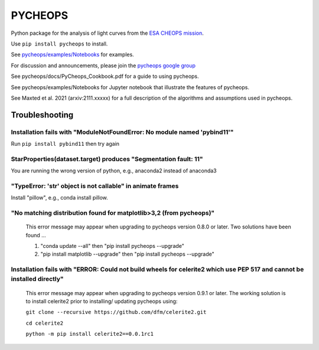PYCHEOPS
========

Python package for the analysis of light curves from the `ESA CHEOPS mission <http://cheops.unibe.ch/>`_.

Use ``pip install pycheops`` to install.

See `pycheops/examples/Notebooks <https://github.com/pmaxted/pycheops/tree/master/pycheops/examples/Notebooks>`_ for examples.

For discussion and announcements, please join the `pycheops google group <https://groups.google.com/forum/#!forum/pycheops>`_

See pycheops/docs/PyCheops_Cookbook.pdf for a guide to using pycheops.

See pycheops/examples/Notebooks for Jupyter notebook that illustrate the
features of pycheops.

See Maxted et al. 2021 (arxiv:2111.xxxxx) for a full description of the
algorithms and assumptions used in pycheops. 

Troubleshooting
***************

Installation fails with "ModuleNotFoundError: No module named 'pybind11'"
--------------------------------------------------------------------------

Run ``pip install pybind11`` then try again

StarProperties(dataset.target) produces "Segmentation fault: 11"
-----------------------------------------------------------------

You are running the wrong version of python, e.g., anaconda2 instead of anaconda3

"TypeError: 'str' object is not callable" in animate frames 
------------------------------------------------------------
Install "pillow", e.g., conda install pillow.

"No matching distribution found for matplotlib>3,2 (from pycheops)" 
--------------------------------------------------------------------
 This error message may appear when upgrading to pycheops version 0.8.0 or
 later.  Two solutions have been found ...

 1. "conda update --all" then "pip install pycheops --upgrade"

 2. "pip install matplotlib --upgrade" then "pip install pycheops --upgrade"

Installation fails with "ERROR: Could not build wheels for celerite2 which use PEP 517 and cannot be installed directly" 
-------------------------------------------------------------------------------------------------------------------------
 This error message may appear when upgrading to pycheops version 0.9.1 or
 later. The working solution is to install celerite2 prior to installing/
 updating pycheops using:

 ``git clone --recursive https://github.com/dfm/celerite2.git``

 ``cd celerite2``

 ``python -m pip install celerite2==0.0.1rc1``
